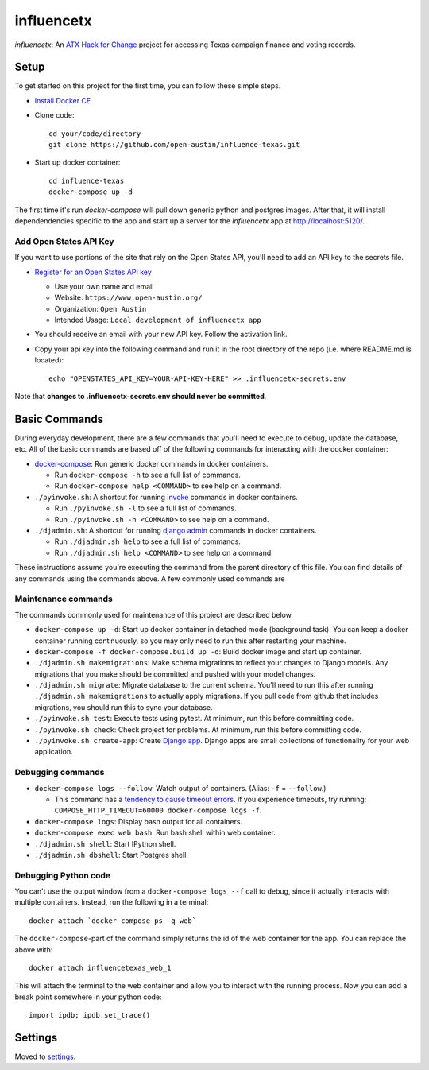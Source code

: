 influencetx
===========

`influencetx`: An `ATX Hack for Change`_ project for accessing Texas campaign finance and voting
records.

.. image:: https://img.shields.io/badge/built%20with-Cookiecutter%20Django-ff69b4.svg
     :target: https://github.com/pydanny/cookiecutter-django/
     :alt: Built with Cookiecutter Django


.. _ATX Hack for Change: http://atxhackforchange.org/


Setup
-----

To get started on this project for the first time, you can follow these simple steps.

- `Install Docker CE`_
- Clone code::

      cd your/code/directory
      git clone https://github.com/open-austin/influence-texas.git

- Start up docker container::

      cd influence-texas
      docker-compose up -d

The first time it's run `docker-compose` will pull down generic python and postgres images. After
that, it will install dependendencies specific to the app and start up a server for the
`influencetx` app at http://localhost:5120/.

.. _Install Docker CE: https://docs.docker.com/engine/installation/

Add Open States API Key
.......................

If you want to use portions of the site that rely on the Open States API, you'll need to add an
API key to the secrets file.

- `Register for an Open States API key`_

  - Use your own name and email
  - Website: ``https://www.open-austin.org/``
  - Organization: ``Open Austin``
  - Intended Usage: ``Local development of influencetx app``

- You should receive an email with your new API key. Follow the activation link.
- Copy your api key into the following command and run it in the root directory of the repo (i.e. where README.md is located)::

    echo "OPENSTATES_API_KEY=YOUR-API-KEY-HERE" >> .influencetx-secrets.env

Note that **changes to .influencetx-secrets.env should never be committed**.

.. _Register for an Open States API key: https://openstates.org/api/register/

Basic Commands
--------------

During everyday development, there are a few commands that you'll need to execute to debug, update
the database, etc. All of the basic commands are based off of the following commands for
interacting with the docker container:

- `docker-compose`_: Run generic docker commands in docker containers.

  - Run ``docker-compose -h`` to see a full list of commands.
  - Run ``docker-compose help <COMMAND>`` to see help on a command.

- ``./pyinvoke.sh``: A shortcut for running invoke_ commands in docker containers.

  - Run ``./pyinvoke.sh -l`` to see a full list of commands.
  - Run ``./pyinvoke.sh -h <COMMAND>`` to see help on a command.

- ``./djadmin.sh``: A shortcut for running `django admin`_ commands in docker containers.

  - Run ``./djadmin.sh help`` to see a full list of commands.
  - Run ``./djadmin.sh help <COMMAND>`` to see help on a command.

These instructions assume you're executing the command from the parent directory of this file. You
can find details of any commands using the commands above. A few commonly used commands are

.. _docker-compose: https://docs.docker.com/compose/reference/
.. _invoke: http://www.pyinvoke.org/
.. _django admin: https://docs.djangoproject.com/en/1.11/ref/django-admin/


Maintenance commands
....................

The commands commonly used for maintenance of this project are described below.

- ``docker-compose up -d``: Start up docker container in detached mode (background task). You can
  keep a docker container running continuously, so you may only need to run this after restarting
  your machine.
- ``docker-compose -f docker-compose.build up -d``: Build docker image and start up container.
- ``./djadmin.sh makemigrations``: Make schema migrations to reflect your changes to Django models.
  Any migrations that you make should be committed and pushed with your model changes.
- ``./djadmin.sh migrate``: Migrate database to the current schema. You'll need to run this after
  running ``./djadmin.sh makemigrations`` to actually apply migrations. If you pull code from github
  that includes migrations, you should run this to sync your database.
- ``./pyinvoke.sh test``: Execute tests using pytest. At minimum, run this before committing code.
- ``./pyinvoke.sh check``: Check project for problems. At minimum, run this before committing code.
- ``./pyinvoke.sh create-app``: Create `Django app`_. Django apps are small collections of
  functionality for your web application.

.. _Django app: https://docs.djangoproject.com/en/1.11/ref/applications/#projects-and-applications


Debugging commands
..................

- ``docker-compose logs --follow``: Watch output of containers. (Alias: ``-f`` = ``--follow``.)

  - This command has a `tendency to cause timeout errors`_. If you experience timeouts, try
    running: ``COMPOSE_HTTP_TIMEOUT=60000 docker-compose logs -f``.

- ``docker-compose logs``: Display bash output for all containers.
- ``docker-compose exec web bash``: Run bash shell within web container.
- ``./djadmin.sh shell``: Start IPython shell.
- ``./djadmin.sh dbshell``: Start Postgres shell.

.. _tendency to cause timeout errors: https://github.com/docker/compose/issues/3106


Debugging Python code
.....................

You can't use the output window from a ``docker-compose logs --f`` call to debug, since it actually
interacts with multiple containers. Instead, run the following in a terminal::

    docker attach `docker-compose ps -q web`

The ``docker-compose``-part of the command simply returns the id of the web container for the app.
You can replace the above with::

    docker attach influencetexas_web_1

This will attach the terminal to the web container and allow you to interact with the running
process. Now you can add a break point somewhere in your python code::

    import ipdb; ipdb.set_trace()


Settings
--------

Moved to settings_.

.. _settings: http://cookiecutter-django.readthedocs.io/en/latest/settings.html
